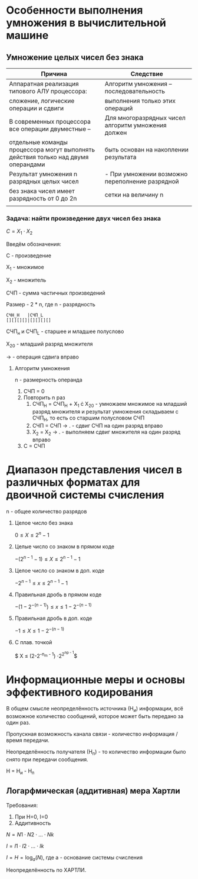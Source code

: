 * Особенности выполнения умножения в вычислительной машине
** Умножение целых чисел без знака

| Причина                                                                           | Следствие                                          |
|-----------------------------------------------------------------------------------+----------------------------------------------------|
| Аппаратная реализация типового АЛУ процессора:                                    | Алгоритм умножения -- последовательность           |
| сложение, логические операции и сдвиги                                            | выполнения только этих операций                    |
|-----------------------------------------------------------------------------------+----------------------------------------------------|
| В современных процессора все операции двуместные --                               | Для многоразрядных чисел алгоритм умножения должен |
| отдельные команды процессора могут выполнять действия только над двумя операндами | быть основан на накоплении результата              |
|-----------------------------------------------------------------------------------+----------------------------------------------------|
| Результат умножения n разрядных целых чисел                                       | - При умножении возможно переполнение разрядной    |
| без знака чисел имеет разрядность от 0 до 2n                                      | сетки на величину n                                |
|                                                                                   |                                                    |


# я не успел

[[./images/1.jpg]]
*** Задача: найти произведение двух чисел без знака

$C = X_1 \cdot X_2$


Введём обозначения:

C - произведение

X_1 - множимое

X_2 - множитель


СЧП - сумма частичных произведений

Размер - 2 * n, где n - разрядность 

#+begin_src
СЧН_H   |СЧП_L
[][][][]|[][][][]
#+end_src

СЧП_н и СЧП_L - старшее и младшее полуслово

X_20 - младший разряд множителя

\to - операция сдвига вправо
**** Алгоритм умножения

n - размерность операнда

1. СЧП = 0
2. Повторить n раз
   1. СЧП_H = СЧП_H + X_1 \cdot X_20 - умножаем множимое на младший
      разряд множителя и результат умножения складываем с СЧП_H, то
      есть со старшим полусловом СЧП
   2. СЧП = СЧП \to . - сдвиг СЧП на один разряд вправо
   3. X_2 = X_2 \to . - выполняем сдвиг множителя на один разряд
      вправо
3. С = СЧП
* Диапазон представления чисел в различных форматах для двоичной системы счисления

n - общее количество разрядов

1. Целое число без знака

   $0 \leq X \leq 2^{n} - 1$

2. Целые число со знаком в прямом коде

   $-(2^{n-1} - 1) \leq X \leq 2^{n-1} -1$

3. Целое число со знаком в доп. коде

   $-2^{n-1} \leq  x \leq 2^{n-1} - 1$

4. Правильная дробь в прямом коде

   $-(1 - 2^{-(n-1)}) \leq  x \leq 1 - 2^{-(n-1)}$

5. Правильная дробь в доп. коде

   $-1 \leq X \leq 1-2^{-(n-1)}$

6. С плав. точкой

   $ X \leq (2-2^{-n_m - 1}) \cdot 2^{2^{np - 1}}$
* Информационные меры и основы эффективного кодирования


В общем смысле неопределённость источника (Н_и) информации, всё возможное
количество сообщений, которое может быть передано за один раз.

Пропускная возможность канала связи - количество информация / время
передачи.

Неопределённость получателя (Н_п) - то количество информации было снято при
передачи сообщения.


Н = Н_и - Н_п
** Логарфмическая (аддитивная) мера Хартли

Требования:

1. При Н=0, I=0
2. Аддитивность

$N = N1 \cdot N2 \cdot ... \cdot Nk$

$I = I1 \cdot I2 \cdot ... \cdot Ik$

[[./images/2.png]]

$I = H = \log_a(N)$, где a - основание системы счисления

Неопределённость по ХАРТЛИ.
